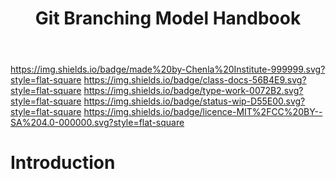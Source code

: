#   -*- mode: org; fill-column: 60 -*-

#+TITLE: Git Branching Model Handbook
#+STARTUP: showall
#+TOC: headlines 4
#+PROPERTY: filename
:PROPERTIES:
:CUSTOM_ID: 
:Name:      /home/deerpig/proj/chenla/docs/hb-git-branch.org
:Created:   2017-09-21T16:55@Prek Leap (11.642600N-104.919210W)
:ID:        6741c080-3c74-45a8-b5e9-7e886438e180
:VER:       559259803.065007784
:GEO:       48P-491193-1287029-15
:BXID:      proj:VSK5-3186
:Class:     docs
:Type:      work
:Status:    wip
:Licence:   MIT/CC BY-SA 4.0
:END:

[[https://img.shields.io/badge/made%20by-Chenla%20Institute-999999.svg?style=flat-square]] 
[[https://img.shields.io/badge/class-docs-56B4E9.svg?style=flat-square]]
[[https://img.shields.io/badge/type-work-0072B2.svg?style=flat-square]]
[[https://img.shields.io/badge/status-wip-D55E00.svg?style=flat-square]]
[[https://img.shields.io/badge/licence-MIT%2FCC%20BY--SA%204.0-000000.svg?style=flat-square]]


* Introduction

